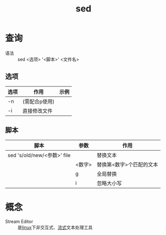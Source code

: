 :PROPERTIES:
:ID:       3ae5ca5d-f54a-4172-9787-ced667798bb1
:END:
#+title: sed

* 查询
- 语法 :: sed <选项> '<脚本>' <文件名>
** 选项
| 选项 | 作用          | 示例 |
|------+---------------+------|
| -n   | (需配合p使用) |      |
| -i   | 直接修改文件  |      |
** 脚本
| 脚本                        | 参数   | 作用                     |
|-----------------------------+--------+--------------------------|
| sed 's/old/new/<参数>' file |        | 替换文本                 |
|                             | <数字> | 替换第<数字>个匹配的文本 |
|                             | g      | 全局替换                 |
|                             | i      | 忽略大小写               |



* 概念
- Stream Editor :: 是[[id:ec7aef91-2628-4ba9-b300-16652314877f][linux]]下非交互式、[[id:f8a24916-7a35-4e9b-8a5d-c9996e3d00f4][流式]]文本处理工具

